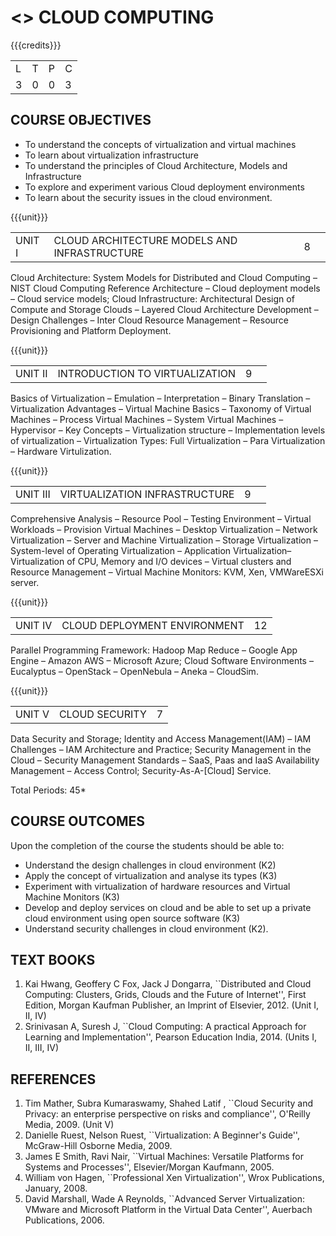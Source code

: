 * <<<PE201>>> CLOUD COMPUTING
:properties:
:author: Ms. Y. V. Lokeswari and Dr. J. Suresh
:date: 28 Mar 2019.
:end:

#+startup: showall

{{{credits}}}
| L | T | P | C |
| 3 | 0 | 0 | 3 |

#+begin_comment
Anna University Regulation 2017 has this course. The syllabus content across units were modified in Autonomous syllabus which was mentioned at the end of every unit.
#+end_comment

** COURSE OBJECTIVES
- To understand the concepts of virtualization and virtual machines
- To learn about virtualization infrastructure
- To understand the principles of Cloud Architecture, Models and
  Infrastructure
- To explore and experiment various Cloud deployment environments
- To learn about the security issues in the cloud environment. 

{{{unit}}}
|UNIT I|CLOUD ARCHITECTURE MODELS AND INFRASTRUCTURE|8| 
Cloud Architecture: System Models for Distributed and Cloud Computing
-- NIST Cloud Computing Reference Architecture -- Cloud deployment
models -- Cloud service models; Cloud Infrastructure: Architectural
Design of Compute and Storage Clouds -- Layered Cloud Architecture
Development -- Design Challenges -- Inter Cloud Resource Management --
Resource Provisioning and Platform Deployment.

#+begin_comment
Basic introduction about cloud computing is removed from Anna University syllabus, as this technology is been used by many people.
#+end_comment

{{{unit}}}
|UNIT II |INTRODUCTION TO VIRTUALIZATION|9| 
Basics of Virtualization -- Emulation -- Interpretation -- Binary
Translation -- Virtualization Advantages -- Virtual Machine Basics --
Taxonomy of Virtual Machines -- Process Virtual Machines -- System
Virtual Machines -- Hypervisor -- Key Concepts -- Virtualization
structure -- Implementation levels of virtualization -- Virtualization
Types: Full Virtualization -- Para Virtualization -- Hardware
Virtulization.

#+begin_comment
SOA, webservices and PUb/Sub systems are removed from AU syllabus as they are covered in Distributed Systems.
#+end_comment

{{{unit}}}
|UNIT III|VIRTUALIZATION INFRASTRUCTURE|9| 
Comprehensive Analysis -- Resource Pool -- Testing Environment --
Virtual Workloads -- Provision Virtual Machines -- Desktop
Virtualization -- Network Virtualization -- Server and Machine
Virtualization -- Storage Virtualization -- System-level of Operating
Virtualization -- Application Virtualization-- Virtualization of CPU,
Memory and I/O devices -- Virtual clusters and Resource Management --
Virtual Machine Monitors: KVM, Xen, VMWareESXi server.

#+begin_comment
Virtualization technology is detailed in this unit. The topics of Unit - III as per AU syllabus is moved to Unit I in Autnomus syllabus.
#+end_comment

{{{unit}}}
|UNIT IV| CLOUD DEPLOYMENT ENVIRONMENT|12|
Parallel Programming Framework: Hadoop Map Reduce -- Google App Engine
-- Amazon AWS -- Microsoft Azure; Cloud Software Environments --
Eucalyptus -- OpenStack -- OpenNebula -- Aneka -- CloudSim.

#+begin_comment
This unit covers programming models which is present as UNit - V in AU syllabus.
#+end_comment

{{{unit}}}
| UNIT V | CLOUD SECURITY | 7 |
Data Security and Storage; Identity and Access Management(IAM) -- IAM
Challenges -- IAM Architecture and Practice; Security Management in
the Cloud -- Security Management Standards -- SaaS, Paas and IaaS
Availability Management -- Access Control; Security-As-A-[Cloud]
Service.

#+begin_comment
This unit covers Cloud Security issues which is present as Unit - IV in AU syllabus.
#+end_comment

\hfill *Total Periods: 45*

** COURSE OUTCOMES
Upon the completion of the course the students should be able to:
- Understand the design challenges in cloud environment (K2)
- Apply the concept of virtualization and analyse its types (K3)
- Experiment with virtualization of hardware resources and Virtual
  Machine Monitors (K3)
- Develop and deploy services on cloud and be able to set up a private
  cloud environment using open source software (K3)
- Understand security challenges in cloud environment (K2).


** TEXT BOOKS
1. Kai Hwang, Geoffery C Fox, Jack J Dongarra, ``Distributed and
   Cloud Computing: Clusters, Grids, Clouds and the Future of
   Internet'', First Edition, Morgan Kaufman Publisher, an Imprint of
   Elsevier, 2012. (Unit I, II, IV)
2. Srinivasan A, Suresh J, ``Cloud Computing: A practical Approach for
   Learning and Implementation'', Pearson Education
   India, 2014. (Units I, II, III, IV)

** REFERENCES
1. Tim Mather, Subra Kumaraswamy, Shahed Latif , ``Cloud Security
   and Privacy: an enterprise perspective on risks and compliance'',
   O'Reilly Media, 2009. (Unit V)
2. Danielle Ruest, Nelson Ruest, ``Virtualization: A Beginner's
   Guide'', McGraw-Hill Osborne Media, 2009.
3. James E Smith, Ravi Nair, ``Virtual Machines: Versatile Platforms
   for Systems and Processes'', Elsevier/Morgan Kaufmann, 2005.
4. William von Hagen, ``Professional Xen Virtualization'', Wrox
   Publications, January, 2008.
5. David Marshall, Wade A Reynolds, ``Advanced Server Virtualization:
   VMware and Microsoft Platform in the Virtual Data Center'',
   Auerbach Publications, 2006.
   
